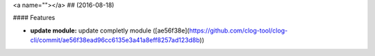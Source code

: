 <a name=""></a>
##  (2016-08-18)


#### Features

* **update module:**  update completly module ([ae56f38e](https://github.com/clog-tool/clog-cli/commit/ae56f38ead96cc6135e3a41a8eff8257ad123d8b))
